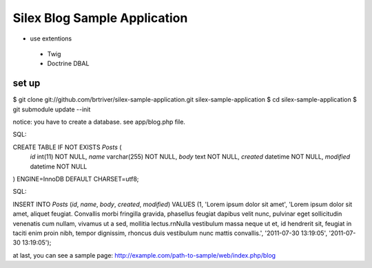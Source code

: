 Silex Blog Sample Application
==============================
- use extentions
 - Twig
 - Doctrine DBAL

set up
-------

$ git clone git://github.com/brtriver/silex-sample-application.git silex-sample-application
$ cd silex-sample-application 
$ git submodule update --init

notice: you have to create a database. see app/blog.php file.

SQL::

CREATE TABLE IF NOT EXISTS `Posts` (
  `id` int(11) NOT NULL,
  `name` varchar(255) NOT NULL,
  `body` text NOT NULL,
  `created` datetime NOT NULL,
  `modified` datetime NOT NULL
) ENGINE=InnoDB DEFAULT CHARSET=utf8;

SQL::

INSERT INTO `Posts` (`id`, `name`, `body`, `created`, `modified`) VALUES
(1, 'Lorem ipsum dolor sit amet', 'Lorem ipsum dolor sit amet, aliquet feugiat. Convallis morbi fringilla gravida, phasellus feugiat dapibus velit nunc, pulvinar eget sollicitudin venenatis cum nullam, vivamus ut a sed, mollitia lectus.\r\nNulla vestibulum massa neque ut et, id hendrerit sit, feugiat in taciti enim proin nibh, tempor dignissim, rhoncus duis vestibulum nunc mattis convallis.', '2011-07-30 13:19:05', '2011-07-30 13:19:05');


at last, you can see a sample page:
http://example.com/path-to-sample/web/index.php/blog